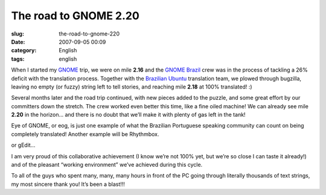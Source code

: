 The road to GNOME 2.20
######################
:slug: the-road-to-gnome-220
:date: 2007-09-05 00:09
:category: English
:tags: english

When I started my `GNOME <http://www.gnome.org>`__ trip, we were on mile
**2.16** and the `GNOME Brazil <http://live.gnome.org/GnomeBR/>`__ crew
was in the process of tackling a 26% deficit with the translation
process. Together with the `Brazilian
Ubuntu <https://launchpad.net/~ubuntu-l10n-pt-br>`__ translation team,
we plowed through bugzilla, leaving no empty (or fuzzy) string left to
tell stories, and reaching mile **2.18** at 100% translated! :)

Several months later and the road trip continued, with new pieces added
to the puzzle, and some great effort by our committers down the stretch.
The crew worked even better this time, like a fine oiled machine! We can
already see mile **2.20** in the horizon… and there is no doubt that
we’ll make it with plenty of gas left in the tank!

|eog|

Eye of GNOME, or eog, is just one example of what the Brazilian
Portuguese speaking community can count on being completely translated!
Another example will be Rhythmbox.

|rhythmbox|

or gEdit…

|gedit|

I am very proud of this collaborative achievement (I know we’re not 100%
yet, but we’re so close I can taste it already!) and of the pleasant
“working environment” we’ve achieved during this cycle.

To all of the guys who spent many, many, many hours in front of the PC
going through literally thousands of text strings, my most sincere thank
you! It’s been a blast!!!

.. |eog| image:: http://farm2.static.flickr.com/1142/1323479551_2fffa06e90.jpg
   :target: http://www.flickr.com/photos/ogmaciel/1323479551/
.. |rhythmbox| image:: http://farm2.static.flickr.com/1103/1323479545_b2e043b928.jpg
   :target: http://www.flickr.com/photos/ogmaciel/1323479545/
.. |gedit| image:: http://farm2.static.flickr.com/1386/1323479531_33e30d47b5.jpg
   :target: http://www.flickr.com/photos/ogmaciel/1323479531/
